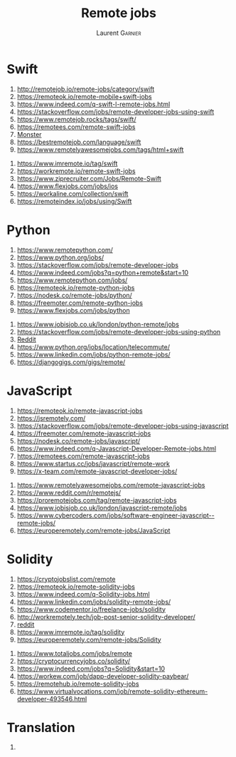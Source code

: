 #+TITLE: Remote jobs
#+AUTHOR: Laurent \textsc{Garnier}

* Swift
  1. [[http://remotejob.io/remote-jobs/category/swift]]
  2. [[https://remoteok.io/remote-mobile+swift-jobs]]
  3. [[https://www.indeed.com/q-swift-l-remote-jobs.html]]
  4. [[https://stackoverflow.com/jobs/remote-developer-jobs-using-swift]]
  5. [[https://www.remotejob.rocks/tags/swift/]]
  6. [[https://remotees.com/remote-swift-jobs]]
  7. [[https://job-openings.monster.com/ios-engineer-swift-partial-remote-allentown-pa-us-cybercoders/207815681][Monster]]
  8. [[https://bestremotejob.com/language/swift]]
  9. [[https://www.remotelyawesomejobs.com/tags/html+swift]]
 10. [[https://www.imremote.io/tag/swift]]
 11. [[https://workremote.io/remote-swift-jobs]]
 12. [[https://www.ziprecruiter.com/Jobs/Remote-Swift]]
 13. [[https://www.flexjobs.com/jobs/ios]]
 14. [[https://workaline.com/collection/swift]]
 15. [[https://remoteindex.io/jobs/using/Swift]]
* Python
  1. [[https://www.remotepython.com/]]
  2. [[https://www.python.org/jobs/]]
  3. [[https://stackoverflow.com/jobs/remote-developer-jobs]]
  4. [[https://www.indeed.com/jobs?q=python+remote&start=10]]
  5. [[https://www.remotepython.com/jobs/]]
  6. [[https://remoteok.io/remote-python-jobs]]
  7. [[https://nodesk.co/remote-jobs/python/]]
  8. [[https://freemoter.com/remote-python-jobs]]
  9. [[https://www.flexjobs.com/jobs/python]]
 10. [[https://www.jobisjob.co.uk/london/python-remote/jobs]]
 11. [[https://stackoverflow.com/jobs/remote-developer-jobs-using-python]]
 12. [[https://www.reddit.com/r/Python/comments/7c1hnt/where_to_find_remote_python_jobs/][Reddit]]
 13. [[https://www.python.org/jobs/location/telecommute/]]
 14. [[https://www.linkedin.com/jobs/python-remote-jobs/]]
 15. [[https://djangogigs.com/gigs/remote/]]

* JavaScript
  1. [[https://remoteok.io/remote-javascript-jobs]]
  2. [[https://jsremotely.com/]]
  3. [[https://stackoverflow.com/jobs/remote-developer-jobs-using-javascript]]
  4. [[https://freemoter.com/remote-javascript-jobs]]
  5. [[https://nodesk.co/remote-jobs/javascript/]]
  6. [[https://www.indeed.com/q-Javascript-Developer-Remote-jobs.html]]
  7. [[https://remotees.com/remote-javascript-jobs]]
  8. [[https://www.startus.cc/jobs/javascript/remote-work]]
  9. [[https://x-team.com/remote-javascript-developer-jobs/]]
 10. [[https://www.remotelyawesomejobs.com/remote-javascript-jobs]]
 11. [[https://www.reddit.com/r/remotejs/]]
 12. [[https://proremotejobs.com/tag/remote-javascript-jobs]]
 13. [[https://www.jobisjob.co.uk/london/javascript-remote/jobs]]
 14. [[https://www.cybercoders.com/jobs/software-engineer-javascript--remote-jobs/]]
 15. [[https://europeremotely.com/remote-jobs/JavaScript]]

* Solidity
  1. [[https://cryptojobslist.com/remote]]
  2. [[https://remoteok.io/remote-solidity-jobs]]
  3. [[https://www.indeed.com/q-Solidity-jobs.html]]
  4. [[https://www.linkedin.com/jobs/solidity-remote-jobs/]]
  5. [[https://www.codementor.io/freelance-jobs/solidity]]
  6. [[http://workremotely.tech/job-post-senior-solidity-developer/]]
  7. [[https://www.reddit.com/r/remotejs/comments/bbjcrn/hiring_principal_blockchainsolidity_engineer/][reddit]]
  8. [[https://www.imremote.io/tag/solidity]]
  9. [[https://europeremotely.com/remote-jobs/Solidity]]
 10. [[https://www.totaljobs.com/jobs/remote]]
 11. [[https://cryptocurrencyjobs.co/solidity/]]
 12. [[https://www.indeed.com/jobs?q=Solidity&start=10]]
 13. [[https://workew.com/job/dapp-developer-solidity-paybear/]]
 14. [[https://remotehub.io/remote-solidity-jobs]]
 15. [[https://www.virtualvocations.com/job/remote-solidity-ethereum-developer-493546.html]]

* Translation
  1. 
